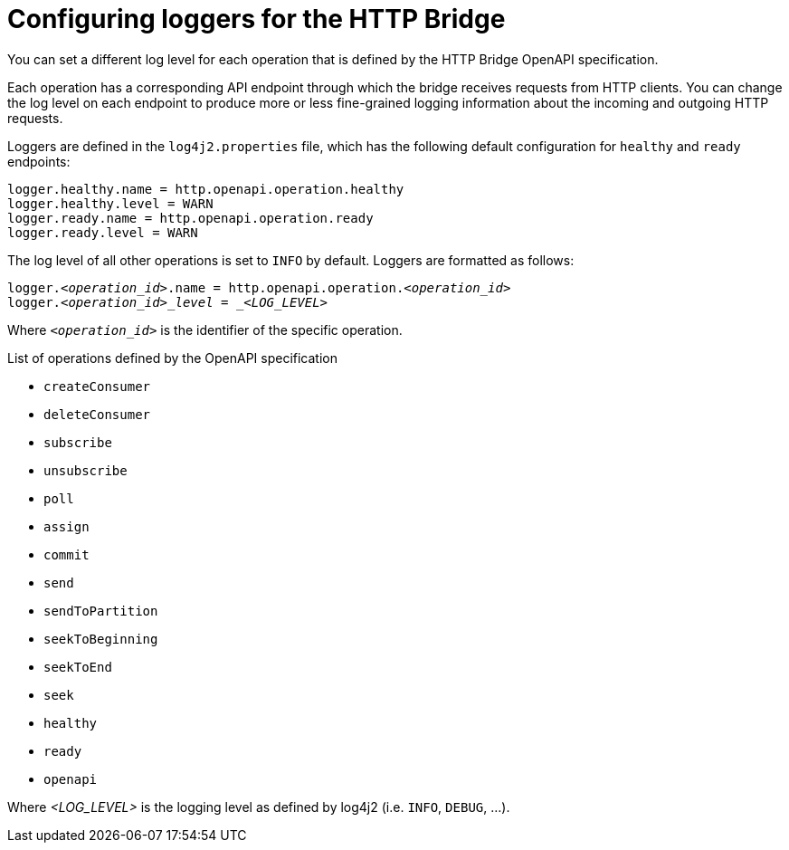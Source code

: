 // Module included in the following assemblies:
//
// assembly-http-bridge-overview.adoc

[id='con-loggers-http-bridge-{context}']

[role="_abstract"]
= Configuring loggers for the HTTP Bridge

[role="_abstract"]
You can set a different log level for each operation that is defined by the HTTP Bridge OpenAPI specification.

Each operation has a corresponding API endpoint through which the bridge receives requests from HTTP clients.
You can change the log level on each endpoint to produce more or less fine-grained logging information about the incoming and outgoing HTTP requests.

Loggers are defined in the `log4j2.properties` file, which has the following default configuration for `healthy` and `ready` endpoints:

```
logger.healthy.name = http.openapi.operation.healthy
logger.healthy.level = WARN
logger.ready.name = http.openapi.operation.ready
logger.ready.level = WARN
```

The log level of all other operations is set to `INFO` by default.
Loggers are formatted as follows:

[source,properties,subs=+quotes]
----
logger._<operation_id>_.name = http.openapi.operation._<operation_id>_
logger._<operation_id>_level = _<LOG_LEVEL>_
----

Where `_<operation_id>_` is the identifier of the specific operation.

.List of operations defined by the OpenAPI specification
* `createConsumer`
* `deleteConsumer`
* `subscribe`
* `unsubscribe`
* `poll`
* `assign`
* `commit`
* `send`
* `sendToPartition`
* `seekToBeginning`
* `seekToEnd`
* `seek`
* `healthy`
* `ready`
* `openapi`

Where _<LOG_LEVEL>_ is the logging level as defined by log4j2 (i.e. `INFO`, `DEBUG`, ...).
